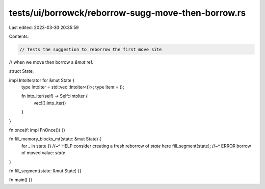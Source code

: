 tests/ui/borrowck/reborrow-sugg-move-then-borrow.rs
===================================================

Last edited: 2023-03-30 20:35:59

Contents:

.. code-block:: rs

    // Tests the suggestion to reborrow the first move site
// when we move then borrow a `&mut` ref.

struct State;

impl IntoIterator for &mut State {
    type IntoIter = std::vec::IntoIter<()>;
    type Item = ();

    fn into_iter(self) -> Self::IntoIter {
        vec![].into_iter()
    }
}

fn once(f: impl FnOnce()) {}

fn fill_memory_blocks_mt(state: &mut State) {
    for _ in state {}
    //~^ HELP consider creating a fresh reborrow of `state` here
    fill_segment(state);
    //~^ ERROR borrow of moved value: `state`
}

fn fill_segment(state: &mut State) {}

fn main() {}



